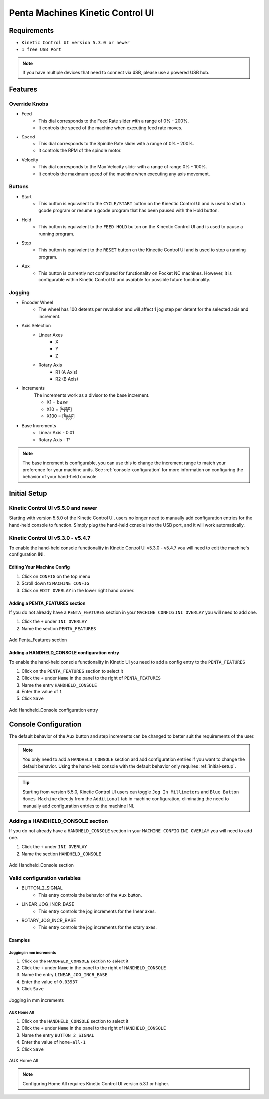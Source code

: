 =================================
Penta Machines Kinetic Control UI
=================================

Requirements
============

* ``Kinetic Control UI version 5.3.0 or newer``
* ``1 free USB Port``

.. note:: 
    If you have multiple devices that need to connect via USB, please use a powered USB hub.

Features
========

Override Knobs
--------------

* Feed
    * This dial corresponds to the Feed Rate slider with a range of 0% - 200%.
    * It controls the speed of the machine when executing feed rate moves.
* Speed
    * This dial corresponds to the Spindle Rate slider with a range of 0% - 200%.
    * It controls the RPM of the spindle motor.
* Velocity
    * This dial corresponds to the Max Velocity slider with a range of range 0% - 100%.
    * It controls the maximum speed of the machine when executing any axis movement.


Buttons
-------
* Start
    * This button is equivalent to the ``CYCLE/START`` button on the Kinectic Control UI and is used to start a gcode program or resume a gcode program that has been paused with the Hold button.
* Hold
    * This button is equivalent to the ``FEED HOLD`` button on the Kinectic Control UI and is used to pause a running program.
* Stop
    * This button is equivalent to the ``RESET`` button on the Kinectic Control UI and is used to stop a running program.
* Aux
    * This button is currently not configured for functionality on Pocket NC machines. However, it is configurable within Kinetic Control UI and available for possible future functionality.


Jogging
-------
* Encoder Wheel
    * The wheel has 100 detents per revolution and will affect 1 jog step per detent for the selected axis and increment.
* Axis Selection
    * Linear Axes
        * X
        * Y
        * Z
    * Rotary Axis
        * R1 (A Axis)
        * R2 (B Axis)
* Increments
    The increments work as a divisor to the base increment.

    * X1 = :math:`base`
    * X10 = :math:`[\frac{base}{10}]`
    * X100 = :math:`[\frac{base}{100}]`

* Base Increments
    * Linear Axis - 0.01
    * Rotary Axis - 1°

.. note:: 
   The base increment is configurable, you can use this to change the increment range to match your preference for your machine units.
   See :ref:`console-configuration` for more information on configuring the behavior of your hand-held console. 
 
.. _initial-setup:
Initial Setup
=============

Kinetic Control UI v5.5.0 and newer
-----------------------------------

Starting with version 5.5.0 of the Kinetic Control UI, users no longer need to manually add configuration entries for the hand-held console to function. Simply plug the hand-held console into the USB port, and it will work automatically. 

Kinetic Control UI v5.3.0 - v5.4.7
-----------------------------------

To enable the hand-held console functionality in Kinetic Control UI v5.3.0 - v5.4.7 you will need to edit the machine's configuration INI.

Editing Your Machine Config
^^^^^^^^^^^^^^^^^^^^^^^^^^^

#. Click on ``CONFIG`` on the top menu
#. Scroll down to ``MACHINE CONFIG``
#. Click on ``EDIT OVERLAY`` in the lower right hand corner.


Adding a PENTA_FEATURES section
^^^^^^^^^^^^^^^^^^^^^^^^^^^^^^^

If you do not already have a ``PENTA_FEATURES`` section in your ``MACHINE CONFIG`` ``INI OVERLAY`` you will need to add one.

#. Click the ``+`` under ``INI OVERLAY``
#. Name the section ``PENTA_FEATURES``

.. figure:: /images/kinetic-control-ui-add-penta-features.png
   :align: center
   :alt: Add Penta_Features

   Add Penta_Features section


Adding a HANDHELD_CONSOLE configuration entry
^^^^^^^^^^^^^^^^^^^^^^^^^^^^^^^^^^^^^^^^^^^^^

To enable the hand-held console functionality in Kinetic UI you need to add a config entry to the ``PENTA_FEATURES`` 

#. Click on the ``PENTA_FEATURES`` section to select it
#. Click the ``+`` under ``Name`` in the panel to the right of ``PENTA_FEATURES``
#. Name the entry ``HANDHELD_CONSOLE``
#. Enter the value of ``1``
#. Click ``Save``

.. figure:: /images/kinetic-control-ui-hand-held-console-setting.png
   :align: center
   :alt: Add HANDHELD_CONSOLE

   Add Handheld_Console configuration entry

.. _console-configuration:

Console Configuration
=====================

The default behavior of the Aux button and step increments can be changed to better suit the requirements of the user.

.. note:: 
    You only need to add a ``HANDHELD_CONSOLE`` section and add configuration entries if you want to change the default behavior. 
    Using the hand-held console with the default behavior only requires :ref:`initial-setup`.

.. tip:: 
    Starting from version 5.5.0, Kinetic Control UI users can toggle ``Jog In Millimeters`` and ``Blue Button Homes Machine`` directly from the ``Additional`` tab in machine configuration, eliminating the need to manually add configuration entries to the machine INI.

Adding a HANDHELD_CONSOLE section
---------------------------------

If you do not already have a ``HANDHELD_CONSOLE`` section in your ``MACHINE CONFIG`` ``INI OVERLAY`` you will need to add one.

#. Click the ``+`` under ``INI OVERLAY``
#. Name the section ``HANDHELD_CONSOLE``

.. figure:: /images/kinetic-control-ui-add-handheld-console-features.png
   :align: center
   :alt: Add HANDHELD_CONSOLE

   Add Handheld_Console section

Valid configuration variables
-----------------------------

* BUTTON_2_SIGNAL
    * This entry controls the behavior of the ``Aux`` button.
* LINEAR_JOG_INCR_BASE
    * This entry controls the jog increments for the linear axes.
* ROTARY_JOG_INCR_BASE
    * This entry controls the jog increments for the rotary axes.

Examples
^^^^^^^^

Jogging in mm increments
************************

#. Click on the ``HANDHELD_CONSOLE`` section to select it
#. Click the ``+`` under ``Name`` in the panel to the right of ``HANDHELD_CONSOLE``
#. Name the entry ``LINEAR_JOG_INCR_BASE``
#. Enter the value of ``0.03937``
#. Click ``Save``

.. figure:: /images/kinetic-control-ui-hand-held-console-mm-jogging.png
   :align: center
   :alt: Jogging in mm increments

   Jogging in mm increments

AUX Home All
************************

#. Click on the ``HANDHELD_CONSOLE`` section to select it
#. Click the ``+`` under ``Name`` in the panel to the right of ``HANDHELD_CONSOLE``
#. Name the entry ``BUTTON_2_SIGNAL``
#. Enter the value of ``home-all-1``
#. Click ``Save``

.. figure:: /images/kinetic-control-ui-hand-held-console-home-all.png
   :align: center
   :alt: AUX Home All

   AUX Home All
   
.. note:: 
   Configuring Home All requires Kinetic Control UI version 5.3.1 or higher.
